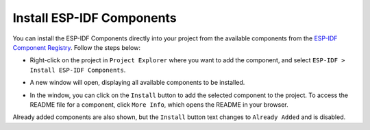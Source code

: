 Install ESP-IDF Components
===============================
You can install the ESP-IDF Components directly into your project from the available components from the `ESP-IDF Component Registry <https://components.espressif.com/>`_. Follow the steps below:

- Right-click on the project in ``Project Explorer`` where you want to add the component, and select ``ESP-IDF > Install ESP-IDF Components``.
- A new window will open, displaying all available components to be installed.
- In the window, you can click on the ``Install`` button to add the selected component to the project. To access the README file for a component, click ``More Info``, which opens the README in your browser.

  .. image:: ../../../media/ESP-IDF_Components/components_window.png
     :alt: ESP-IDF Components Window

Already added components are also shown, but the ``Install`` button text changes to ``Already Added`` and is disabled.
